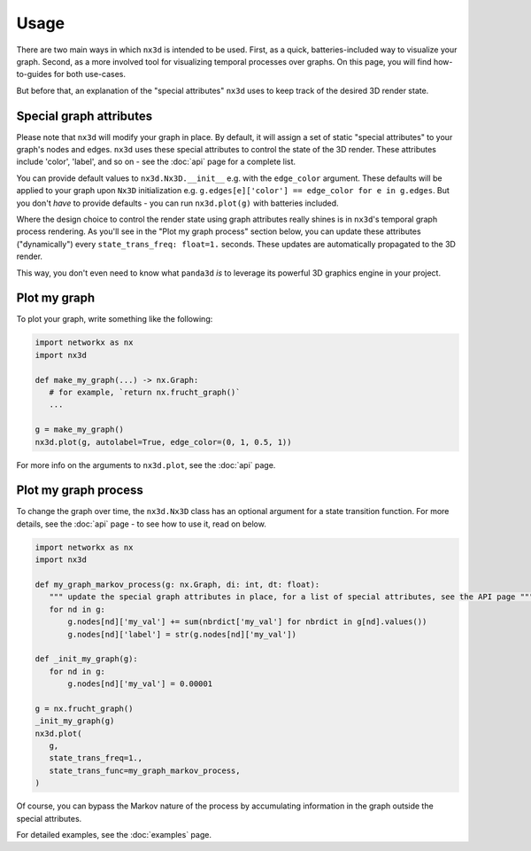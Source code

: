 Usage
============

There are two main ways in which ``nx3d`` is intended to be used. First, as a quick, batteries-included way to visualize
your graph. Second, as a more involved tool for visualizing temporal processes over graphs. On this page, you will find
how-to-guides for both use-cases.

But before that, an explanation of the "special attributes" ``nx3d`` uses to keep track of the desired 3D render state.

Special graph attributes
--------------------------------------------
Please note that ``nx3d`` will modify your graph in place. By default, it will assign a set of static "special
attributes" to your graph's nodes and edges. ``nx3d`` uses these special attributes to control the state of the 3D
render. These attributes include 'color', 'label', and so on - see the :doc:`api` page for a complete list.

You can provide default values to ``nx3d.Nx3D.__init__`` e.g. with the ``edge_color`` argument. These defaults will be
applied to your graph upon ``Nx3D`` initialization e.g. ``g.edges[e]['color'] == edge_color for e in g.edges``. But you
don't `have` to provide defaults - you can run ``nx3d.plot(g)`` with batteries included.

Where the design choice to control the render state using graph attributes really shines is in ``nx3d``'s temporal graph
process rendering. As you'll see in the "Plot my graph process" section below, you can update these attributes
("dynamically") every ``state_trans_freq: float=1.`` seconds. These updates are automatically propagated to the 3D
render.

This way, you don't even need to know what ``panda3d`` `is` to leverage its powerful 3D graphics engine in your project.

Plot my graph
-------------------------

To plot your graph, write something like the following:

.. code-block:: python

   import networkx as nx
   import nx3d

   def make_my_graph(...) -> nx.Graph:
      # for example, `return nx.frucht_graph()`
      ...

   g = make_my_graph()
   nx3d.plot(g, autolabel=True, edge_color=(0, 1, 0.5, 1))

For more info on the arguments to ``nx3d.plot``, see the :doc:`api` page.

Plot my graph process
-------------------------

To change the graph over time, the ``nx3d.Nx3D`` class has an optional argument for a state transition function. For
more details, see the :doc:`api` page - to see how to use it, read on below.

.. code-block:: python

   import networkx as nx
   import nx3d

   def my_graph_markov_process(g: nx.Graph, di: int, dt: float):
      """ update the special graph attributes in place, for a list of special attributes, see the API page """
      for nd in g:
          g.nodes[nd]['my_val'] += sum(nbrdict['my_val'] for nbrdict in g[nd].values())
          g.nodes[nd]['label'] = str(g.nodes[nd]['my_val'])

   def _init_my_graph(g):
      for nd in g:
          g.nodes[nd]['my_val'] = 0.00001

   g = nx.frucht_graph()
   _init_my_graph(g)
   nx3d.plot(
      g,
      state_trans_freq=1.,
      state_trans_func=my_graph_markov_process,
   )

Of course, you can bypass the Markov nature of the process by accumulating information in the graph outside the special
attributes.

For detailed examples, see the :doc:`examples` page.
